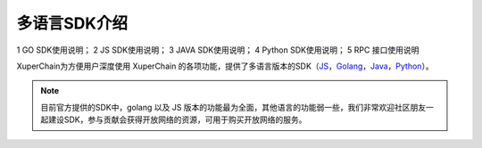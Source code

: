 多语言SDK介绍
===========================

1 GO SDK使用说明；
2 JS SDK使用说明；
3 JAVA SDK使用说明；
4 Python SDK使用说明；
5 RPC 接口使用说明

XuperChain为方便用户深度使用 XuperChain 的各项功能，提供了多语言版本的SDK（`JS <https://github.com/xuperchain/xuper-sdk-js>`_，`Golang <https://github.com/xuperchain/xuper-sdk-go>`_，`Java <https://github.com/xuperchain/xuper-java-sdk>`_，`Python <https://github.com/xuperchain/xuper-python-sdk>`_）。

.. note::
  目前官方提供的SDK中，golang 以及 JS 版本的功能最为全面，其他语言的功能弱一些，我们非常欢迎社区朋友一起建设SDK，参与贡献会获得开放网络的资源，可用于购买开放网络的服务。